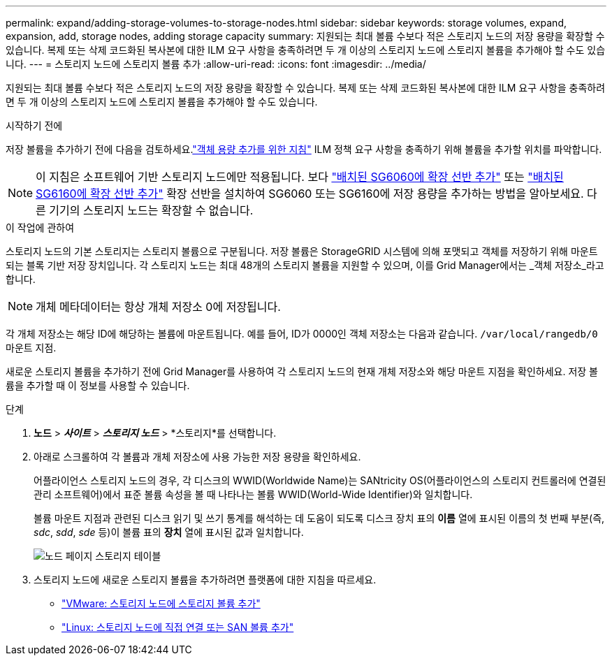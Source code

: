---
permalink: expand/adding-storage-volumes-to-storage-nodes.html 
sidebar: sidebar 
keywords: storage volumes, expand, expansion, add, storage nodes, adding storage capacity 
summary: 지원되는 최대 볼륨 수보다 적은 스토리지 노드의 저장 용량을 확장할 수 있습니다. 복제 또는 삭제 코드화된 복사본에 대한 ILM 요구 사항을 충족하려면 두 개 이상의 스토리지 노드에 스토리지 볼륨을 추가해야 할 수도 있습니다. 
---
= 스토리지 노드에 스토리지 볼륨 추가
:allow-uri-read: 
:icons: font
:imagesdir: ../media/


[role="lead"]
지원되는 최대 볼륨 수보다 적은 스토리지 노드의 저장 용량을 확장할 수 있습니다. 복제 또는 삭제 코드화된 복사본에 대한 ILM 요구 사항을 충족하려면 두 개 이상의 스토리지 노드에 스토리지 볼륨을 추가해야 할 수도 있습니다.

.시작하기 전에
저장 볼륨을 추가하기 전에 다음을 검토하세요.link:guidelines-for-adding-object-capacity.html["객체 용량 추가를 위한 지침"] ILM 정책 요구 사항을 충족하기 위해 볼륨을 추가할 위치를 파악합니다.


NOTE: 이 지침은 소프트웨어 기반 스토리지 노드에만 적용됩니다.  보다 https://docs.netapp.com/us-en/storagegrid-appliances/sg6000/adding-expansion-shelf-to-deployed-sg6060.html["배치된 SG6060에 확장 선반 추가"^] 또는 https://docs.netapp.com/us-en/storagegrid-appliances/sg6100/adding-expansion-shelf-to-deployed-sg6160.html["배치된 SG6160에 확장 선반 추가"^] 확장 선반을 설치하여 SG6060 또는 SG6160에 저장 용량을 추가하는 방법을 알아보세요.  다른 기기의 스토리지 노드는 확장할 수 없습니다.

.이 작업에 관하여
스토리지 노드의 기본 스토리지는 스토리지 볼륨으로 구분됩니다.  저장 볼륨은 StorageGRID 시스템에 의해 포맷되고 객체를 저장하기 위해 마운트되는 블록 기반 저장 장치입니다.  각 스토리지 노드는 최대 48개의 스토리지 볼륨을 지원할 수 있으며, 이를 Grid Manager에서는 _객체 저장소_라고 합니다.


NOTE: 개체 메타데이터는 항상 개체 저장소 0에 저장됩니다.

각 개체 저장소는 해당 ID에 해당하는 볼륨에 마운트됩니다.  예를 들어, ID가 0000인 객체 저장소는 다음과 같습니다. `/var/local/rangedb/0` 마운트 지점.

새로운 스토리지 볼륨을 추가하기 전에 Grid Manager를 사용하여 각 스토리지 노드의 현재 개체 저장소와 해당 마운트 지점을 확인하세요.  저장 볼륨을 추가할 때 이 정보를 사용할 수 있습니다.

.단계
. *노드* > *_사이트_* > *_스토리지 노드_* > *스토리지*를 선택합니다.
. 아래로 스크롤하여 각 볼륨과 개체 저장소에 사용 가능한 저장 용량을 확인하세요.
+
어플라이언스 스토리지 노드의 경우, 각 디스크의 WWID(Worldwide Name)는 SANtricity OS(어플라이언스의 스토리지 컨트롤러에 연결된 관리 소프트웨어)에서 표준 볼륨 속성을 볼 때 나타나는 볼륨 WWID(World-Wide Identifier)와 일치합니다.

+
볼륨 마운트 지점과 관련된 디스크 읽기 및 쓰기 통계를 해석하는 데 도움이 되도록 디스크 장치 표의 *이름* 열에 표시된 이름의 첫 번째 부분(즉, _sdc_, _sdd_, _sde_ 등)이 볼륨 표의 *장치* 열에 표시된 값과 일치합니다.

+
image::../media/nodes_page_storage_tables_vol_expansion.png[노드 페이지 스토리지 테이블]

. 스토리지 노드에 새로운 스토리지 볼륨을 추가하려면 플랫폼에 대한 지침을 따르세요.
+
** link:vmware-adding-storage-volumes-to-storage-node.html["VMware: 스토리지 노드에 스토리지 볼륨 추가"]
** link:linux-adding-direct-attached-or-san-volumes-to-storage-node.html["Linux: 스토리지 노드에 직접 연결 또는 SAN 볼륨 추가"]



